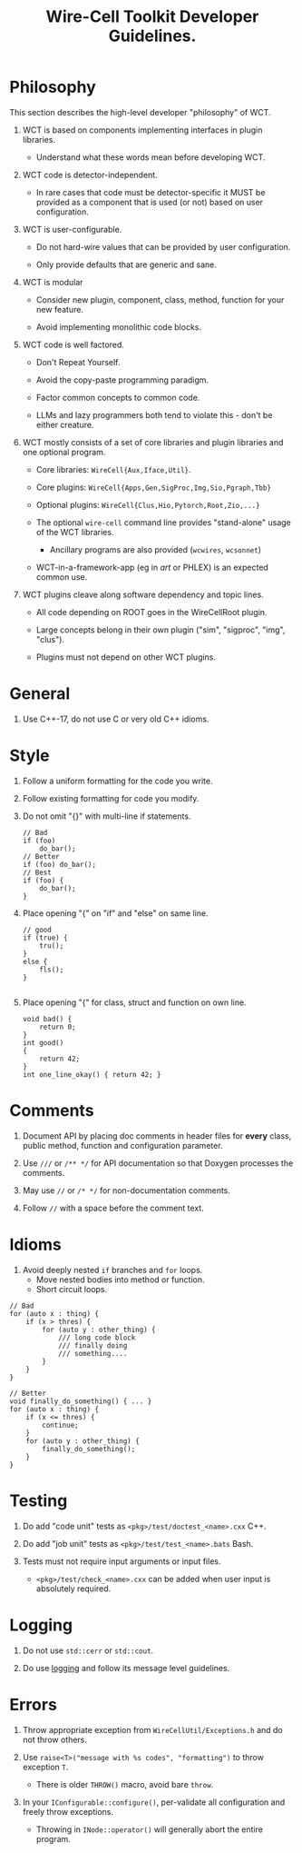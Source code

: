 #+title: Wire-Cell Toolkit Developer Guidelines.

* Philosophy

This section describes the high-level developer "philosophy" of WCT.

1. WCT is based on components implementing interfaces in plugin libraries.

   - Understand what these words mean before developing WCT.

2. WCT code is detector-independent.

   - In rare cases that code must be detector-specific it MUST be provided as a
     component that is used (or not) based on user configuration.

3. WCT is user-configurable.

   - Do not hard-wire values that can be provided by user configuration.

   - Only provide defaults that are generic and sane. 

4. WCT is modular

   - Consider new plugin, component, class, method, function for your new feature.

   - Avoid implementing monolithic code blocks.

5. WCT code is well factored.

   - Don't Repeat Yourself.

   - Avoid the copy-paste programming paradigm.

   - Factor common concepts to common code.

   - LLMs and lazy programmers both tend to violate this - don't be either creature.

6. WCT mostly consists of a set of core libraries and plugin libraries and one optional program.

   - Core libraries: ~WireCell{Aux,Iface,Util}~.

   - Core plugins: ~WireCell{Apps,Gen,SigProc,Img,Sio,Pgraph,Tbb}~

   - Optional plugins: ~WireCell{Clus,Hio,Pytorch,Root,Zio,...}~

   - The optional ~wire-cell~ command line provides "stand-alone" usage of the WCT libraries.

     - Ancillary programs are also provided (~wcwires~, ~wcsonnet~) 

   - WCT-in-a-framework-app (eg in /art/ or PHLEX) is an expected common use.

7. WCT plugins cleave along software dependency and topic lines.  

   - All code depending on ROOT goes in the WireCellRoot plugin.

   - Large concepts belong in their own plugin ("sim", "sigproc", "img", "clus").

   - Plugins must not depend on other WCT plugins.


* General

1. Use C++-17, do not use C or very old C++ idioms.

* Style

1. Follow a uniform formatting for the code you write.

2. Follow existing formatting for code you modify.

3. Do not omit "{}" with multi-line if statements.

   #+begin_src c++
     // Bad
     if (foo)
         do_bar();
     // Better
     if (foo) do_bar();
     // Best
     if (foo) {
         do_bar();
     }
   #+end_src

4. Place opening "{" on "if" and "else" on same line.
   #+begin_src c++
     // good
     if (true) {
         tru();
     }
     else {
         fls();
     }

   #+end_src

4. Place opening "{" for class, struct and function on own line.
   #+begin_src c++
     void bad() {
         return 0;
     }
     int good()
     {
         return 42;
     }
     int one_line_okay() { return 42; }
   #+end_src

* Comments

1. Document API by placing doc comments in header files for **every** class,
   public method, function and configuration parameter.

2. Use ~///~ or ~/** */~ for API documentation so that Doxygen processes the comments.

3. May use ~//~ or ~/* */~ for non-documentation comments.

4. Follow ~//~ with a space before the comment text.


* Idioms

1. Avoid deeply nested ~if~ branches and ~for~ loops.
   - Move nested bodies into method or function.
   - Short circuit loops.

#+begin_src c++
  // Bad
  for (auto x : thing) {
      if (x > thres) {
          for (auto y : other_thing) {
              /// long code block
              /// finally doing
              /// something....
          }
      }
  }

  // Better
  void finally_do_something() { ... }
  for (auto x : thing) {
      if (x <= thres) {
          continue;
      }
      for (auto y : other_thing) {
          finally_do_something();
      }
  }
#+end_src     


* Testing

1. Do add "code unit" tests as ~<pkg>/test/doctest_<name>.cxx~ C++.

2. Do add "job unit" tests as ~<pkg>/test/test_<name>.bats~ Bash.

3. Tests must not require input arguments or input files.
   - ~<pkg>/test/check_<name>.cxx~ can be added when user input is absolutely required.


* Logging

1. Do not use ~std::cerr~ or ~std::cout~.

2. Do use [[file:util/docs/logging.org][logging]] and follow its message level guidelines.

* Errors

1. Throw appropriate exception from ~WireCellUtil/Exceptions.h~ and do not throw others.

1. Use ~raise<T>("message with %s codes", "formatting")~ to throw exception ~T~.
   - There is older ~THROW()~ macro, avoid bare ~throw~.

2. In your ~IConfigurable::configure()~, per-validate all configuration and freely
   throw exceptions.
   - Throwing in ~INode::operator()~ will generally abort the entire program.

